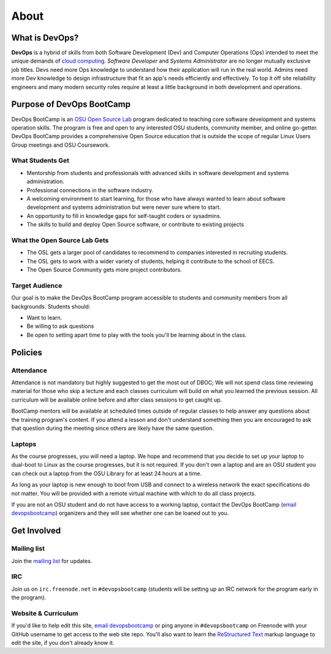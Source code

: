 .. _about:


About
=====


What is DevOps?
---------------

**DevOps** is a hybrid of skills from both Software Development (Dev) and
Computer Operations (Ops) intended to meet the unique demands of `cloud
computing`_. *Software Developer* and *Systems Administrator* are no longer
mutually exclusive job titles. Devs need more Ops knowledge to understand how
their application will run in the real world. Admins need more Dev
knowledge to design infrastructure that fit an app's needs efficiently and
effectively. To top it off site reliability engineers and many modern
security roles require at least a little background in both development and
operations.

.. _cloud computing: https://en.wikipedia.org/wiki/Cloud_computing


Purpose of DevOps BootCamp
--------------------------

DevOps BootCamp is an `OSU Open Source Lab`_ program dedicated to teaching core
software development and systems operation skills. The program is free and open
to any interested OSU students, community member, and online go-getter. DevOps
BootCamp provides a comprehensive Open Source education that is outside the
scope of regular Linux Users Group meetings and OSU Coursework.

.. _OSU Open Source Lab: https://osuosl.org


What Students Get
~~~~~~~~~~~~~~~~~

* Mentorship from students and professionals with advanced skills in software
  development and systems administration.
* Professional connections in the software industry.
* A welcoming environment to start learning, for those who have always wanted
  to learn about software development and systems administration but were never
  sure where to start.
* An opportunity to fill in knowledge gaps for self-taught coders or sysadmins.
* The skills to build and deploy Open Source software, or contribute to
  existing projects


What the Open Source Lab Gets
~~~~~~~~~~~~~~~~~~~~~~~~~~~~~

* The OSL gets a larger pool of candidates to recommend to companies
  interested in recruiting students.
* The OSL gets to work with a wider variety of students, helping it contribute
  to the school of EECS.
* The Open Source Community gets more project contributors.


Target Audience
~~~~~~~~~~~~~~~

Our goal is to make the DevOps BootCamp program accessible to students and
community members from all backgrounds. Students should:

* Want to learn.
* Be willing to ask questions
* Be open to setting apart time to play with the tools you'll be learning about
  in the class.


Policies
--------


Attendance
~~~~~~~~~~


Attendance is not mandatory but highly suggested to get the most out of DBOC;
We will not spend class time reviewing material for those who skip a lecture
and each classes curriculum will build on what you learned the previous
session. All curriculum will be available online before and after class
sessions to get caught up.

BootCamp mentors will be available at scheduled times outside of regular
classes to help answer any questions about the training program's content. If
you attend a lesson and don't understand something then you are encouraged to
ask that question during the meeting since others are likely have the same
question.


Laptops
~~~~~~~

As the course progresses, you will need a laptop. We hope and recommend that
you decide to set up your laptop to dual-boot to Linux as the course
progresses, but it is not required. If you don't own a laptop and are an OSU
student you can check out a laptop from the OSU Library for at least 24 hours
at a time.

As long as your laptop is new enough to boot from USB and connect to a
wireless network the exact specifications do not matter. You will be provided
with a remote virtual machine with which to do all class projects.

If you are not an OSU student and do not have access to a working laptop,
contact the DevOps BootCamp (`email devopsbootcamp`_) organizers and they will
see whether one can be loaned out to you.

.. _contact:


Get Involved
------------


Mailing list
~~~~~~~~~~~~

Join the `mailing list`_ for updates.

.. _mailing list: http://lists.osuosl.org/mailman/listinfo/devops-bootcamp


IRC
~~~

Join us on ``irc.freenode.net`` in ``#devopsbootcamp`` (students will be
setting up an IRC network for the program early in the program).


Website & Curriculum
~~~~~~~~~~~~~~~~~~~~

If you'd like to help edit this site, `email devopsbootcamp`_ or ping anyone in
``#devopsbootcamp`` on Freenode with your GitHub username to get access to the
web site repo.  You'll also want to learn the `ReStructured Text`_ markup
language to edit the site, if you don't already know it.

.. _email devopsbootcamp: mailto:devopsbootcamp@osuosl.org
.. _ReStructured Text: http://sphinx-doc.org/rest.html

